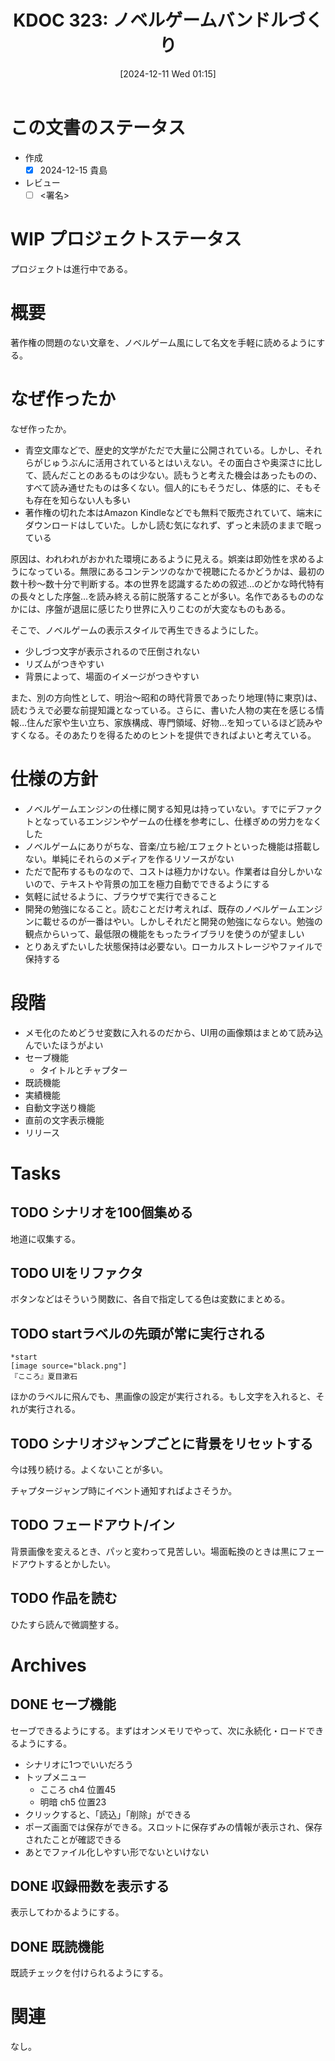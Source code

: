 :properties:
:ID: 20241211T011547
:mtime:    20250118184721
:ctime:    20241211011548
:end:
#+title:      KDOC 323: ノベルゲームバンドルづくり
#+date:       [2024-12-11 Wed 01:15]
#+filetags:   :draft:project:
#+identifier: 20241211T011547

# (denote-rename-file-using-front-matter (buffer-file-name) 0)
# (save-excursion (while (re-search-backward ":draft" nil t) (replace-match "")))
# (flush-lines "^\\#\s.+?")

# ====ポリシー。
# 1ファイル1アイデア。
# 1ファイルで内容を完結させる。
# 常にほかのエントリとリンクする。
# 自分の言葉を使う。
# 参考文献を残しておく。
# 文献メモの場合は、感想と混ぜないこと。1つのアイデアに反する
# ツェッテルカステンの議論に寄与するか。それで本を書けと言われて書けるか
# 頭のなかやツェッテルカステンにある問いとどのようにかかわっているか
# エントリ間の接続を発見したら、接続エントリを追加する。カード間にあるリンクの関係を説明するカード。
# アイデアがまとまったらアウトラインエントリを作成する。リンクをまとめたエントリ。
# エントリを削除しない。古いカードのどこが悪いかを説明する新しいカードへのリンクを追加する。
# 恐れずにカードを追加する。無意味の可能性があっても追加しておくことが重要。
# 個人の感想・意思表明ではない。事実や書籍情報に基づいている

# ====永久保存メモのルール。
# 自分の言葉で書く。
# 後から読み返して理解できる。
# 他のメモと関連付ける。
# ひとつのメモにひとつのことだけを書く。
# メモの内容は1枚で完結させる。
# 論文の中に組み込み、公表できるレベルである。

# ====水準を満たす価値があるか。
# その情報がどういった文脈で使えるか。
# どの程度重要な情報か。
# そのページのどこが本当に必要な部分なのか。
# 公表できるレベルの洞察を得られるか

# ====フロー。
# 1. 「走り書きメモ」「文献メモ」を書く
# 2. 1日1回既存のメモを見て、自分自身の研究、思考、興味にどのように関係してくるかを見る
# 3. 追加すべきものだけ追加する

* この文書のステータス
- 作成
  - [X] 2024-12-15 貴島
- レビュー
  - [ ] <署名>
# (progn (kill-line -1) (insert (format "  - [X] %s 貴島" (format-time-string "%Y-%m-%d"))))

# チェックリスト ================
# 関連をつけた。
# タイトルがフォーマット通りにつけられている。
# 内容をブラウザに表示して読んだ(作成とレビューのチェックは同時にしない)。
# 文脈なく読めるのを確認した。
# おばあちゃんに説明できる。
# いらない見出しを削除した。
# タグを適切にした。
# すべてのコメントを削除した。
* WIP プロジェクトステータス

プロジェクトは進行中である。

* 概要
# 本文(見出しも設定する)
著作権の問題のない文章を、ノベルゲーム風にして名文を手軽に読めるようにする。
* なぜ作ったか

なぜ作ったか。

- 青空文庫などで、歴史的文学がただで大量に公開されている。しかし、それらがじゅうぶんに活用されているとはいえない。その面白さや奥深さに比して、読んだことのあるものは少ない。読もうと考えた機会はあったものの、すべて読み通せたものは多くない。個人的にもそうだし、体感的に、そもそも存在を知らない人も多い
- 著作権の切れた本はAmazon Kindleなどでも無料で販売されていて、端末にダウンロードはしていた。しかし読む気になれず、ずっと未読のままで眠っている

原因は、われわれがおかれた環境にあるように見える。娯楽は即効性を求めるようになっている。無限にあるコンテンツのなかで視聴にたるかどうかは、最初の数十秒〜数十分で判断する。本の世界を認識するための叙述…のどかな時代特有の長々とした序盤…を読み終える前に脱落することが多い。名作であるもののなかには、序盤が退屈に感じたり世界に入りこむのが大変なものもある。

そこで、ノベルゲームの表示スタイルで再生できるようにした。

- 少しづつ文字が表示されるので圧倒されない
- リズムがつきやすい
- 背景によって、場面のイメージがつきやすい

また、別の方向性として、明治〜昭和の時代背景であったり地理(特に東京)は、読むうえで必要な前提知識となっている。さらに、書いた人物の実在を感じる情報…住んだ家や生い立ち、家族構成、専門領域、好物…を知っているほど読みやすくなる。そのあたりを得るためのヒントを提供できればよいと考えている。

* 仕様の方針

- ノベルゲームエンジンの仕様に関する知見は持っていない。すでにデファクトとなっているエンジンやゲームの仕様を参考にし、仕様ぎめの労力をなくした
- ノベルゲームにありがちな、音楽/立ち絵/エフェクトといった機能は搭載しない。単純にそれらのメディアを作るリソースがない
- ただで配布するものなので、コストは極力かけない。作業者は自分しかいないので、テキストや背景の加工を極力自動でできるようにする
- 気軽に試せるように、ブラウザで実行できること
- 開発の勉強になること。読むことだけ考えれば、既存のノベルゲームエンジンに載せるのが一番はやい。しかしそれだと開発の勉強にならない。勉強の観点からいって、最低限の機能をもったライブラリを使うのが望ましい
- とりあえずたいした状態保持は必要ない。ローカルストレージやファイルで保持する

* 段階

- メモ化のためどうせ変数に入れるのだから、UI用の画像類はまとめて読み込んでいたほうがよい
- セーブ機能
  - タイトルとチャプター
- 既読機能
- 実績機能
- 自動文字送り機能
- 直前の文字表示機能
- リリース

* Tasks
** TODO シナリオを100個集める
:LOGBOOK:
CLOCK: [2025-01-18 Sat 09:55]--[2025-01-18 Sat 10:20] =>  0:25
CLOCK: [2025-01-12 Sun 09:23]--[2025-01-12 Sun 09:48] =>  0:25
CLOCK: [2024-12-14 Sat 16:38]--[2024-12-14 Sat 17:03] =>  0:25
CLOCK: [2024-12-14 Sat 11:20]--[2024-12-14 Sat 11:45] =>  0:25
CLOCK: [2024-12-14 Sat 10:40]--[2024-12-14 Sat 11:05] =>  0:25
:END:

地道に収集する。
** TODO UIをリファクタ
:LOGBOOK:
CLOCK: [2024-12-23 Mon 21:47]--[2024-12-23 Mon 22:12] =>  0:25
:END:
ボタンなどはそういう関数に、各自で指定してる色は変数にまとめる。
** TODO startラベルの先頭が常に実行される

#+begin_src
*start
[image source="black.png"]
『こころ』夏目漱石
#+end_src

ほかのラベルに飛んでも、黒画像の設定が実行される。もし文字を入れると、それが実行される。
** TODO シナリオジャンプごとに背景をリセットする
今は残り続ける。よくないことが多い。

チャプタージャンプ時にイベント通知すればよさそうか。
** TODO フェードアウト/イン
背景画像を変えるとき、パッと変わって見苦しい。場面転換のときは黒にフェードアウトするとかしたい。
** TODO 作品を読む
:LOGBOOK:
CLOCK: [2025-01-18 Sat 18:22]--[2025-01-18 Sat 18:47] =>  0:25
CLOCK: [2025-01-18 Sat 15:53]--[2025-01-18 Sat 16:18] =>  0:25
:END:

ひたすら読んで微調整する。
* Archives
** DONE セーブ機能
CLOSED: [2024-12-21 Sat 22:48]
:LOGBOOK:
CLOCK: [2024-12-21 Sat 22:11]--[2024-12-21 Sat 22:36] =>  0:25
CLOCK: [2024-12-21 Sat 21:15]--[2024-12-21 Sat 21:40] =>  0:25
CLOCK: [2024-12-21 Sat 20:50]--[2024-12-21 Sat 21:15] =>  0:25
CLOCK: [2024-12-21 Sat 20:24]--[2024-12-21 Sat 20:49] =>  0:25
CLOCK: [2024-12-21 Sat 19:36]--[2024-12-21 Sat 20:01] =>  0:25
CLOCK: [2024-12-21 Sat 19:00]--[2024-12-21 Sat 19:25] =>  0:25
CLOCK: [2024-12-21 Sat 18:31]--[2024-12-21 Sat 18:56] =>  0:25
CLOCK: [2024-12-21 Sat 18:05]--[2024-12-21 Sat 18:30] =>  0:25
CLOCK: [2024-12-21 Sat 17:40]--[2024-12-21 Sat 18:05] =>  0:25
CLOCK: [2024-12-21 Sat 14:46]--[2024-12-21 Sat 15:11] =>  0:25
CLOCK: [2024-12-21 Sat 12:11]--[2024-12-21 Sat 12:36] =>  0:25
CLOCK: [2024-12-21 Sat 11:26]--[2024-12-21 Sat 11:51] =>  0:25
CLOCK: [2024-12-21 Sat 10:56]--[2024-12-21 Sat 11:21] =>  0:25
CLOCK: [2024-12-21 Sat 10:31]--[2024-12-21 Sat 10:56] =>  0:25
CLOCK: [2024-12-21 Sat 09:42]--[2024-12-21 Sat 10:07] =>  0:25
:END:

セーブできるようにする。まずはオンメモリでやって、次に永続化・ロードできるようにする。

- シナリオに1つでいいだろう
- トップメニュー
  - こころ ch4 位置45
  - 明暗 ch5 位置23
- クリックすると、「読込」「削除」ができる
- ポーズ画面では保存ができる。スロットに保存ずみの情報が表示され、保存されたことが確認できる
- あとでファイル化しやすい形でないといけない
** DONE 収録冊数を表示する
CLOSED: [2024-12-25 Wed 21:46]
表示してわかるようにする。
** DONE 既読機能
CLOSED: [2025-01-17 Fri 23:06]

既読チェックを付けられるようにする。

* 関連
# 関連するエントリ。なぜ関連させたか理由を書く。意味のあるつながりを意識的につくる。
# この事実は自分のこのアイデアとどう整合するか。
# この現象はあの理論でどう説明できるか。
# ふたつのアイデアは互いに矛盾するか、互いを補っているか。
# いま聞いた内容は以前に聞いたことがなかったか。
# メモ y についてメモ x はどういう意味か。
なし。
